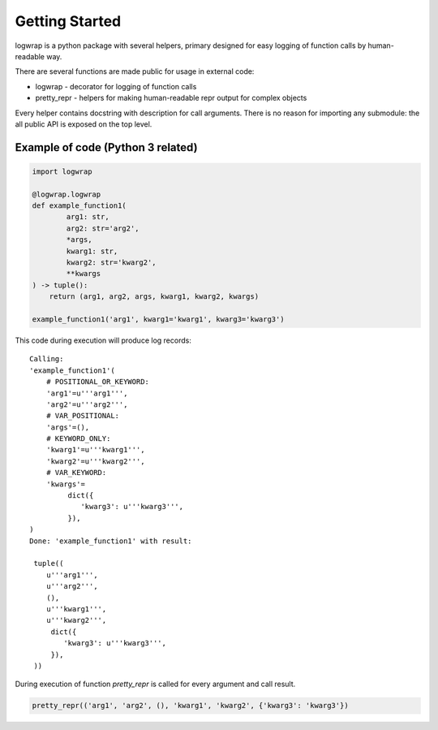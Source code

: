 .. _getstart:

Getting Started
===============

logwrap is a python package with several helpers, primary designed for easy
logging of function calls by human-readable way.

There are several functions are made public for usage in external code:

* logwrap - decorator for logging of function calls

* pretty_repr - helpers for making human-readable repr output for complex objects

Every helper contains docstring with description for call arguments.
There is no reason for importing any submodule: the all public API is exposed on the top level.

Example of code (Python 3 related)
**********************************

.. code-block:: python

   import logwrap

   @logwrap.logwrap
   def example_function1(
           arg1: str,
           arg2: str='arg2',
           *args,
           kwarg1: str,
           kwarg2: str='kwarg2',
           **kwargs
   ) -> tuple():
       return (arg1, arg2, args, kwarg1, kwarg2, kwargs)

   example_function1('arg1', kwarg1='kwarg1', kwarg3='kwarg3')

This code during execution will produce log records:

::

    Calling:
    'example_function1'(
        # POSITIONAL_OR_KEYWORD:
        'arg1'=u'''arg1''',
        'arg2'=u'''arg2''',
        # VAR_POSITIONAL:
        'args'=(),
        # KEYWORD_ONLY:
        'kwarg1'=u'''kwarg1''',
        'kwarg2'=u'''kwarg2''',
        # VAR_KEYWORD:
        'kwargs'=
             dict({
                'kwarg3': u'''kwarg3''',
             }),
    )
    Done: 'example_function1' with result:

     tuple((
        u'''arg1''',
        u'''arg2''',
        (),
        u'''kwarg1''',
        u'''kwarg2''',
         dict({
            'kwarg3': u'''kwarg3''',
         }),
     ))

During execution of function `pretty_repr` is called for every argument and call result.

.. code-block:: python

    pretty_repr(('arg1', 'arg2', (), 'kwarg1', 'kwarg2', {'kwarg3': 'kwarg3'})

